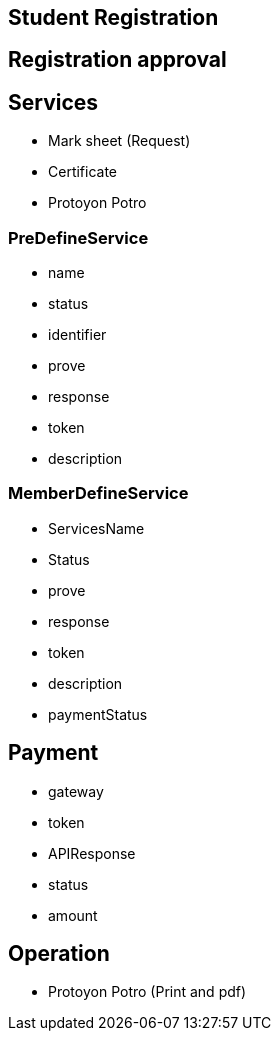 

== Student Registration


== Registration approval

== Services
* Mark sheet (Request)
* Certificate
* Protoyon Potro


=== PreDefineService
* name
* status
* identifier
* prove
* response
* token
* description

=== MemberDefineService
* ServicesName
* Status
* prove
* response
* token
* description
* paymentStatus



== Payment
* gateway
* token
* APIResponse
* status
* amount

== Operation
* Protoyon Potro (Print and pdf)